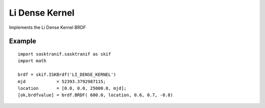 .. _brdf_li_dense_kernel:

Li Dense Kernel
================

Implements the Li Dense Kernel BRDF

Example
-------
::

   import sasktranif.sasktranif as skif
   import math

   brdf = skif.ISKBrdf('LI_DENSE_KERNEL')
   mjd            = 52393.3792987115;
   location       = [0.0, 0.0, 25000.0, mjd];
   [ok,brdfvalue] = brdf.BRDF( 600.0, location, 0.6, 0.7, -0.8)

